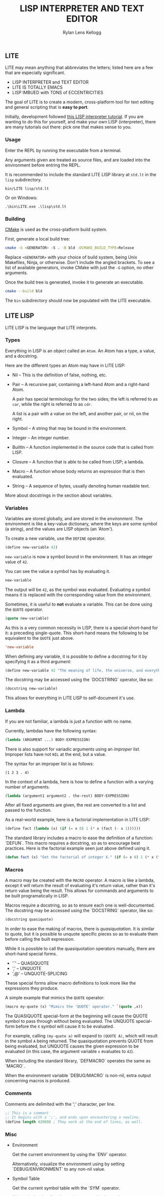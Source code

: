 #+title: LISP INTERPRETER AND TEXT EDITOR
#+author: Rylan Lens Kellogg
#+description: LITE is a lisp interpreter and text editor built in C.
#+created: <2022-05-26 Thu>
#+options: toc:nil

** LITE

LITE may mean anything that abbreviates the letters;
listed here are a few that are especially significant.

- LISP INTERPRETER and TEXT EDITOR
- LITE IS TOTALLY EMACS
- LISP IMBUED with TONS of ECCENTRICITIES

The goal of LITE is to create a modern, cross-platform tool
for text editing and general scripting that is *easy to port*.

Initially, development followed [[https://www.lwh.jp/lisp/][this LISP interpreter tutorial]].
If you are wanting to do this for yourself, and make your own LISP (interpreter),
there are many tutorials out there: pick one that makes sense to you.

*** Usage

Enter the REPL by running the executable from a terminal.

Any arguments given are treated as source files, and
are loaded into the environment before entring the REPL.

It is recommended to include the standard LITE LISP
library at ~std.lt~ in the ~lisp~ subdirectory.
: bin/LITE lisp/std.lt

Or on Windows:
: .\bin\LITE.exe .\lisp\std.lt

*** Building

[[https://cmake.org/][CMake]] is used as the cross-platform build system.

First, generate a local build tree:
#+begin_src sh
  cmake -G <GENERATOR> -S . -B bld -DCMAKE_BUILD_TYPE=Release
#+end_src

Replace =<GENERATOR>= with your choice of build system,
being Unix Makefiles, Ninja, or otherwise. Don't include the angled brackets.
To see a list of available generators, invoke CMake
with just the ~-G~ option, no other arguments.

Once the build tree is generated, invoke it to generate an executable.
#+begin_src sh
  cmake --build bld
#+end_src

The ~bin~ subdirectory should now be populated with the LITE executable.

** LITE LISP
LITE LISP is the language that LITE interprets.

*** Types

Everything in LISP is an object called an ~Atom~.
An Atom has a type, a value, and a docstring.

Here are the different types an Atom may have in LITE LISP:
- Nil -- This is the definition of false, nothing, etc.
- Pair -- A recursive pair, containing a left-hand Atom and a right-hand Atom.

  A pair has special terminology for the two sides; the left is
  referred to as ~car~, while the right is referred to as ~cdr~.

  A list is a pair with a value on the left,
  and another pair, or nil, on the right.

- Symbol -- A string that may be bound in the environment.
- Integer -- An integer number.
- BuiltIn -- A function implemented in the source code that is called from LISP.
- Closure -- A function that is able to be called from LISP; a lambda.
- Macro -- A function whose body returns an expression that is then evaluated.
- String -- A sequence of bytes, usually denoting human readable text.

More about docstrings in the section about variables.

*** Variables

Variables are stored globally, and are stored in the /environment/.
The environment is like a key-value dictionary, where the keys are
some symbol (a string), and the values are LISP objects (an 'Atom').

To create a new variable, use the ~DEFINE~ operator.
#+begin_src lisp
  (define new-variable 42)
#+end_src

~new-variable~ is now a symbol bound in the environment.
It has an integer value of =42=.

You can see the value a symbol has by evaluating it.
#+begin_src lisp
  new-variable
#+end_src
The output will be =42=, as the symbol was evaluated.
Evaluating a symbol means it is replaced with
the corresponding value from the environment.

Sometimes, it is useful to *not* evaluate a variable.
This can be done using the ~QUOTE~ operator.
#+begin_src lisp
  (quote new-variable)
#+end_src

As this is a very common necessity in LISP, there is
a special short-hand for it: a preceding single-quote.
This short-hand means the following to be equivalent to the ~QUOTE~ just above.
#+begin_src lisp
  'new-variable
#+end_src

When defining any variable, it is possible to define
a docstring for it by specifying it as a third argument:
#+begin_src lisp
  (define new-variable 42 "The meaning of life, the universe, and everything.")
#+end_src

The docstring may be accessed using the `DOCSTRING` operator, like so:
#+begin_src lisp
  (docstring new-variable)
#+end_src

This allows for everything in LITE LISP to self-document it's use.

*** Lambda

If you are not familiar, a lambda is just a function with no name.

Currently, lambdas have the following syntax:
#+begin_src lisp
  (lambda (ARGUMENT ...) BODY-EXPRESSION)
#+end_src

There is also support for variadic arguments using an /improper list/.
Improper lists have not ~NIL~ at the end, but a value.

The syntax for an improper list is as follows:
: (1 2 3 . 4)

In the context of a lambda, here is how to define
a function with a varying number of arguments.
#+begin_src lisp
  (lambda (argument1 argument2 . the-rest) BODY-EXPRESSION)
#+end_src

After all fixed arguments are given, the rest are
converted to a list and passed to the function.

As a real-world example, here is a factorial implementation in LITE LISP:
#+begin_src lisp
  (define fact (lambda (x) (if (= x 0) 1 (* x (fact (- x 1))))))
#+end_src

The standard library includes a macro to ease the definition of a function: `DEFUN`.
This macro requires a docstring, so as to encourage best practices.
Here is the factorial example seen just above defined using it.
#+begin_src lisp
  (defun fact (x) "Get the factorial of integer X." (if (= x 0) 1 (* x (fact (- x 1)))))
#+end_src


*** Macros

A macro may be created with the ~MACRO~ operator.
A macro is like a lambda, except it will return the result of evaluating
it's return value, rather than it's return value being the result.
This allows for commands and arguments to be built programatically in LISP.

Macros require a docstring, so as to ensure each one is well-documented.
The docstring may be accessed using the `DOCSTRING` operator, like so:
#+begin_src lisp
  (docstring quasiquote)
#+end_src

In order to ease the making of macros, there is /quasiquotation/.
It is similar to quote, but it is possible to unquote specific
pieces so as to evaluate them before calling the built expression.

While it is possible to call the quasiquotation operators
manually, there are short-hand special forms.
- '`'  -- QUASIQUOTE
- ','  -- UNQUOTE
- ',@' -- UNQUOTE-SPLICING

These special forms allow macro definitions to
look more like the expressions they produce.

A simple example that mimics the ~QUOTE~ operator:
#+begin_src lisp
  (macro my-quote (x) "Mimics the 'QUOTE' operator." `(quote ,x))
#+end_src

The QUASIQUOTE special-form at the beginning will cause
the QUOTE symbol to pass through without being evaluated.
The UNQUOTE special-form before the ~X~ symbol will
cause it to be evaluated.

For example, calling ~(my-quote a)~ will expand to ~(QUOTE A)~,
which will result in the symbol ~A~ being returned.
The quasiquotation prevents QUOTE from being evaluated,
but UNQUOTE causes the given expression to be evaluated
(in this case, the argument variable ~x~ evaluates to ~42~).

When including the standard library, `DEFMACRO` operates the same as `MACRO`.

When the environment variable `DEBUG/MACRO` is non-nil,
extra output concerning macros is produced.

*** Comments

Comments are delimited with the ';' character, per line.

#+begin_src lisp
  ;; This is a comment
  ;; It begins with a ';', and ends upon encountering a newline.
  (define length 42069) ; They work at the end of lines, as well.
#+end_src

*** Misc

- Environment

  Get the current environment by using the `ENV` operator.

  Alternatively, visualize the environment using by
  setting `DEBUG/ENVIRONMENT` to any non-nil value.

- Symbol Table

  Get the current symbol table with the `SYM` operator.

  Alternatively, visualize the environment using by
  setting `DEBUG/ENVIRONMENT` to any non-nil value.

- Closure environment syntax

  Currently, closures are stored in the environment with the following syntax:
  : (ENVIRONMENT (ARGUMENT ...) BODY-EXPRESSION)
